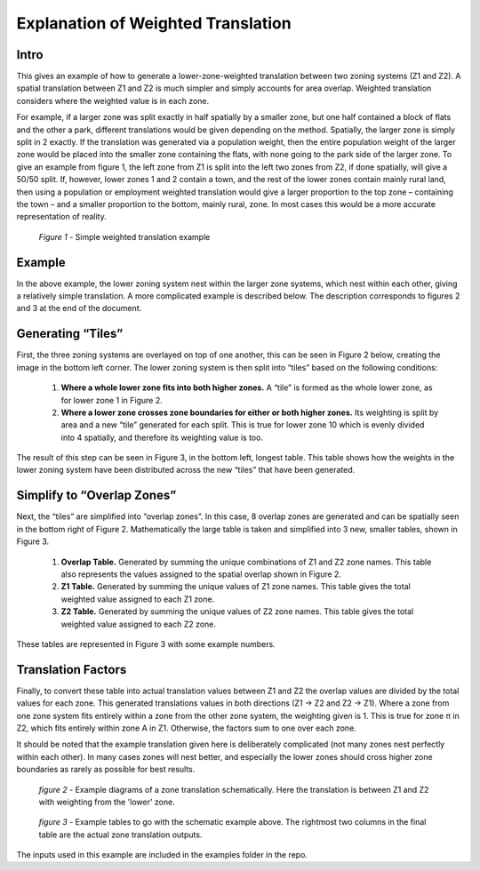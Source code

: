 Explanation of Weighted Translation
===================================

Intro
-----

This gives an example of how to generate a lower-zone-weighted translation between two zoning systems
(Z1 and Z2). A spatial translation between Z1 and Z2 is much simpler and simply accounts for area overlap.
Weighted translation considers where the weighted value is in each zone. 

For example, if a larger zone was split exactly in half spatially by a smaller zone, but one half contained
a block of flats and the other a park, different translations would be given depending on the method.
Spatially, the larger zone is simply split in 2 exactly. If the translation was generated via a population 
weight, then the entire population weight of the larger zone would be placed into the smaller zone containing
the flats, with none going to the park side of the larger zone.  To give an example from figure 1, the left
zone from Z1 is split into the left two zones from Z2, if done spatially, will give a 50/50 split. If,
however, lower zones 1 and 2 contain a town, and the rest of the lower zones contain mainly rural land, then
using a population or employment weighted translation would give a larger proportion to the top zone –
containing the town – and a smaller proportion to the bottom, mainly rural, zone. In most cases this would be
a more accurate representation of reality. 

.. figure:: images/simple_weighted.png
   
   *Figure 1* - Simple weighted translation example
   
Example
-------

In the above example, the lower zoning system nest within the larger zone systems, which nest within each
other, giving a relatively simple translation. A more complicated example is described below. The description
corresponds to figures 2 and 3 at the end of the document. 

Generating “Tiles”
------------------

First, the three zoning systems are overlayed on top of one another, this can be seen in Figure 2 below,
creating the image in the bottom left corner. The lower zoning system is then split into “tiles” based on the
following conditions: 

	1. **Where a whole lower zone fits into both higher zones.** A “tile” is formed as the whole lower zone, as for lower zone 1 in Figure 2. 

	2. **Where a lower zone crosses zone boundaries for either or both higher zones.** Its weighting is split by area and a new “tile” generated for each split. This is true for lower zone 10 which is evenly divided into 4 spatially, and therefore its weighting value is too. 

The result of this step can be seen in Figure 3, in the bottom left, longest table. This table shows how the
weights in the lower zoning system have been distributed across the new “tiles” that have been generated.  

Simplify to “Overlap Zones”
---------------------------

Next, the “tiles” are simplified into “overlap zones”. In this case, 8 overlap zones are generated and can be
spatially seen in the bottom right of Figure 2. Mathematically the large table is taken and simplified into 3
new, smaller tables, shown in Figure 3. 

	1. **Overlap Table.** Generated by summing the unique combinations of Z1 and Z2 zone names. This table also represents the values assigned to the spatial overlap shown in Figure 2. 

	2. **Z1 Table.** Generated by summing the unique values of Z1 zone names. This table gives the total weighted value assigned to each Z1 zone. 

	3. **Z2 Table.** Generated by summing the unique values of Z2 zone names. This table gives the total weighted value assigned to each Z2 zone. 

These tables are represented in Figure 3 with some example numbers.

Translation Factors
-------------------

Finally, to convert these table into actual translation values between Z1 and Z2 the overlap values are
divided by the total values for each zone. This generated translations values in both directions (Z1 -> Z2
and Z2 -> Z1). Where a zone from one zone system fits entirely within a zone from the other zone system, the
weighting given is 1. This is true for zone π in Z2, which fits entirely within zone A in Z1. Otherwise, the
factors sum to one over each zone. 

It should be noted that the example translation given here is deliberately complicated (not many zones nest
perfectly within each other). In many cases zones will nest better, and especially the lower zones should
cross higher zone boundaries as rarely as possible for best results.

.. figure:: images/schematic_ex.png

   *figure 2* - Example diagrams of a zone translation schematically. Here the translation is between Z1 and Z2
   with weighting from the 'lower' zone.
   
.. figure:: images/table_ex.png

   *figure 3* - Example tables to go with the schematic example above. The rightmost two columns in the final
   table are the actual zone translation outputs.

The inputs used in this example are included in the examples folder in the repo.